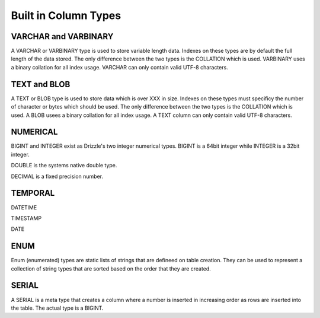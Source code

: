 Built in Column Types
=====================

---------------------
VARCHAR and VARBINARY
---------------------

A VARCHAR or VARBINARY type is used to store variable length data. Indexes
on these types are by default the full length of the data stored.
The only difference between the two types is the COLLATION which is
used. VARBINARY uses a binary collation for all index usage. VARCHAR can only
contain valid UTF-8 characters.

-------------
TEXT and BLOB
-------------

A TEXT or BLOB type is used to store data which is over XXX in size. Indexes
on these types must specificy the number of character or bytes which should
be used. The only difference between the two types is the COLLATION which is
used. A BLOB usees a binary collation for all index usage. A TEXT column
can only contain valid UTF-8 characters.

---------
NUMERICAL
---------

BIGINT and INTEGER exist as Drizzle's two integer numerical types. BIGINT is
a 64bit integer while INTEGER is a 32bit integer.

DOUBLE is the systems native double type.

DECIMAL is a fixed precision number.

--------
TEMPORAL
--------

DATETIME

TIMESTAMP

DATE

----
ENUM
----

Enum (enumerated) types are static lists of strings that are defineed on
table creation. They can be used to represent a collection of string types
that are sorted based on the order that they are created.

------
SERIAL
------

A SERIAL is a meta type that creates a column where a number is inserted in
increasing order as rows are inserted into the table. The actual type is a
BIGINT.
